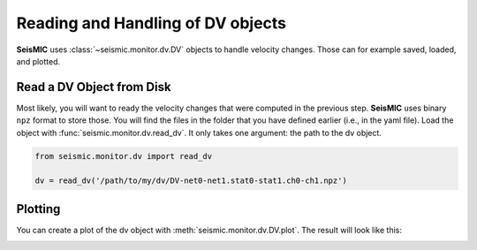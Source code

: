 .. mermaid::

    %%{init: { 'logLevel': 'debug', 'theme': 'base' } }%%
    graph LR
        waveform[Get Data] --> correlate(Correlation)
        correlate -->|save| corrdb[(CorrDB/hdf5)]
        corrdb --> monitor
        monitor[Measure dv] -->|save| dv{{DV}}:::active
        click waveform "../trace_data.html" "trace_data"
        click correlate "../correlate.html" "correlate"
        click monitor "../monitor.html" "monitor"
        click corrdb "../corrdb.html" "CorrDB"
        click dv "../monitor/dv.html" "DV"
        classDef active fill:#f666, stroke-width:4px, stroke:#f06;

Reading and Handling of DV objects
----------------------------------

**SeisMIC** uses :class:`~seismic.monitor.dv.DV` objects to handle velocity changes. Those can for example saved, loaded, and plotted.

Read a DV Object from Disk
++++++++++++++++++++++++++

Most likely, you will want to ready the velocity changes that were computed in the previous step. **SeisMIC** uses binary ``npz`` format to
store those. You will find the files in the folder that you have defined earlier (i.e., in the yaml file).
Load the object with :func:`seismic.monitor.dv.read_dv`. It only takes one argument: the path to the dv object.

.. code-block:: python

    from seismic.monitor.dv import read_dv

    dv = read_dv('/path/to/my/dv/DV-net0-net1.stat0-stat1.ch0-ch1.npz')

Plotting
++++++++

You can create a plot of the dv object with :meth:`seismic.monitor.dv.DV.plot`. The result will look like this:

.. image:: ../../figures/vchange.png